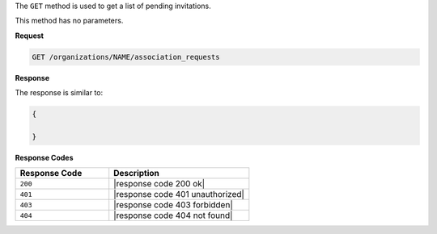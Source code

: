 .. The contents of this file are included in multiple topics.
.. This file should not be changed in a way that hinders its ability to appear in multiple documentation sets.

The ``GET`` method is used to get a list of pending invitations.

This method has no parameters.

**Request**

.. code-block:: xml

   GET /organizations/NAME/association_requests

**Response**

The response is similar to:

.. code-block:: javascript

   {
   
   }

**Response Codes**

.. list-table::
   :widths: 200 300
   :header-rows: 1

   * - Response Code
     - Description
   * - ``200``
     - |response code 200 ok|
   * - ``401``
     - |response code 401 unauthorized|
   * - ``403``
     - |response code 403 forbidden|
   * - ``404``
     - |response code 404 not found|
